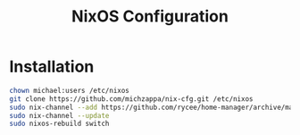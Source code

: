 #+TITLE: NixOS Configuration

* Installation
#+BEGIN_SRC bash
chown michael:users /etc/nixos
git clone https://github.com/michzappa/nix-cfg.git /etc/nixos
sudo nix-channel --add https://github.com/rycee/home-manager/archive/master.tar.gz home-manager
sudo nix-channel --update
sudo nixos-rebuild switch
#+END_SRC
